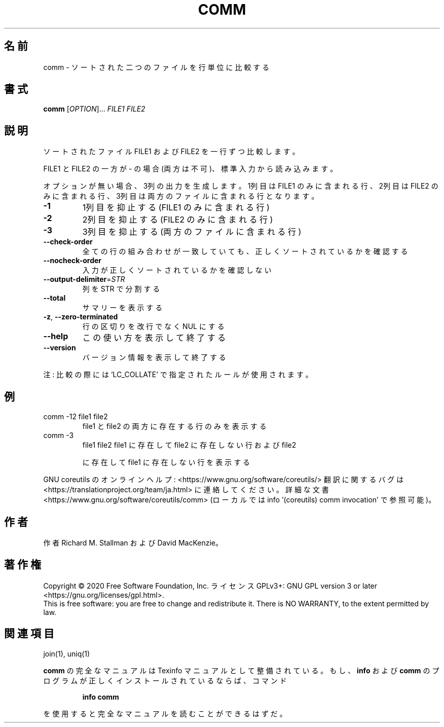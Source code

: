 .\" DO NOT MODIFY THIS FILE!  It was generated by help2man 1.47.13.
.TH COMM "1" "2021年4月" "GNU coreutils" "ユーザーコマンド"
.SH 名前
comm \- ソートされた二つのファイルを行単位に比較する
.SH 書式
.B comm
[\fI\,OPTION\/\fR]... \fI\,FILE1 FILE2\/\fR
.SH 説明
.\" Add any additional description here
.PP
ソートされたファイル FILE1 および FILE2 を一行ずつ比較します。
.PP
FILE1 と FILE2 の一方が \- の場合 (両方は不可)、標準入力から読み込みます。
.PP
オプションが無い場合、3列の出力を生成します。1列目は FILE1 のみに含ま
れる行、2列目は FILE2 のみに含まれる行、3列目は両方のファイルに含まれ
る行となります。
.TP
\fB\-1\fR
1列目を抑止する (FILE1 のみに含まれる行)
.TP
\fB\-2\fR
2列目を抑止する (FILE2 のみに含まれる行)
.TP
\fB\-3\fR
3列目を抑止する (両方のファイルに含まれる行)
.TP
\fB\-\-check\-order\fR
全ての行の組み合わせが一致していても、正しく
ソートされているかを確認する
.TP
\fB\-\-nocheck\-order\fR
入力が正しくソートされているかを確認しない
.TP
\fB\-\-output\-delimiter\fR=\fI\,STR\/\fR
列を STR で分割する
.TP
\fB\-\-total\fR
サマリーを表示する
.TP
\fB\-z\fR, \fB\-\-zero\-terminated\fR
行の区切りを改行でなく NUL にする
.TP
\fB\-\-help\fR
この使い方を表示して終了する
.TP
\fB\-\-version\fR
バージョン情報を表示して終了する
.PP
注: 比較の際には 'LC_COLLATE' で指定されたルールが使用されます。
.SH 例
.TP
comm \-12 file1 file2
file1 と file2 の両方に存在する行のみを表示する
.TP
comm \-3
file1 file2  file1 に存在して file2 に存在しない行および file2
.IP
に存在して file1 に存在しない行を表示する
.PP
GNU coreutils のオンラインヘルプ: <https://www.gnu.org/software/coreutils/>
翻訳に関するバグは <https://translationproject.org/team/ja.html> に連絡してください。
詳細な文書 <https://www.gnu.org/software/coreutils/comm>
(ローカルでは info '(coreutils) comm invocation' で参照可能)。
.SH 作者
作者 Richard M. Stallman および David MacKenzie。
.SH 著作権
Copyright \(co 2020 Free Software Foundation, Inc.
ライセンス GPLv3+: GNU GPL version 3 or later <https://gnu.org/licenses/gpl.html>.
.br
This is free software: you are free to change and redistribute it.
There is NO WARRANTY, to the extent permitted by law.
.SH 関連項目
join(1), uniq(1)
.PP
.B comm
の完全なマニュアルは Texinfo マニュアルとして整備されている。もし、
.B info
および
.B comm
のプログラムが正しくインストールされているならば、コマンド
.IP
.B info comm
.PP
を使用すると完全なマニュアルを読むことができるはずだ。
